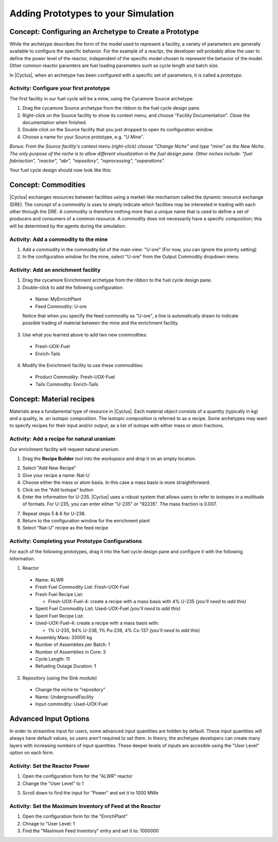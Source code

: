 Adding Prototypes to your Simulation
====================================

Concept: Configuring an Archetype to Create a Prototype
---------------------------------------------------------

While the archetype describes the form of the model used to represent a
facility, a variety of parameters are generally available to configure the
specific behavior.   For the example of a reactpr, the developer will probably
allow the user to define the power level of the reactor, independent of the
specific model chosen to represent the behavior of the model.  Other common
reactor paramters are fuel loading parameters such as cycle length and batch
size. 

In |Cyclus|, when an archetype has been configured with a
specific set of parameters, it is called a *prototype*.


Activity: Configure your first prototype
+++++++++++++++++++++++++++++++++++++++++

The first facility in our fuel cycle will be a mine, using the Cycamore Source
archetype.

1. Drag the cycamore Source archetype from the ribbon to the fuel cycle design pane.
2. Right-click on the Source facility to show its context menu, and choose
   "Facility Documentation".  Close the documentation when finished.
3. Double click on the Source facility that you just dropped to open its configuration window.
4. Choose a name for your Source prototype, e.g. "U Mine".

*Bonus: From the Source facility's context menu (right-click) choose "Change
Niche" and type "mine" as the New Niche.  The only purpose of the niche is to
allow different visualization in the fuel design pane.  Other niches include:
"fuel fabriaction", "reactor", "abr", "repository", "reprocessing",
"separations".*

Your fuel cycle design should now look like this:

.. image:: first_proto.png
    :align: center
    :alt: Fuel cycle design pane showing first prototype.


Concept: Commodities
----------------------

|Cyclus| exchanges resources between facilities using a market-like mechanism
called the dynamic resource exchange (DRE).  The concept of a commodity is
uses to simply indicate which facilities may be interested in trading with
each other through the DRE.  A commodity is therefore nothing more than a
unique name that is used to define a set of producers and consumers of a
common resource.  A commodity does not necessarily have a specific
composition; this will be determined by the agents during the simulation.

Activity: Add a commodity to the mine
++++++++++++++++++++++++++++++++++++++

1. Add a commodity in the commodity list of the main view: "U-ore" (For now,
   you can ignore the priority setting)
2. In the configuration window for the mine, select "U-ore" from the Output Commodity dropdown menu

.. image:: mine_commod.png
    :align: center
    :alt: A first commodity and its use in the mine.


Activity: Add an enrichment facility
+++++++++++++++++++++++++++++++++++++

1. Drag the cycamore Enrichmnent archetype from the ribbon to the fuel cycle design pane.
2. Double-click to add the following configuration:

  * Name: MyEnrichPlant
  * Feed Commodity: U-ore

  Notice that when you specify the feed commodity as "U-ore", a line is
  automatically drawn to indicate possible trading of material between the mine
  and the enrichment facility.

.. image:: u-ore-enrich.png
    :align: center
    :alt: Uranium ore can now flow from the mine to the enrichment facility.

3. Use what you learned above to add two new commodities:

  * Fresh-UOX-Fuel
  * Enrich-Tails

4. Modify the Enrichment facility to use these commodities:

  * Product Commodity: Fresh-UOX-Fuel
  * Tails Commodity: Enrich-Tails

.. image:: enrich-commods.png
    :align: center
    :alt: All commodities have been defined for the enrichment facility.

Concept: Material recipes
--------------------------

Materials area a fundamental type of resource in |Cyclus|.  Each material
object consists of a quantity (typically in kg) and a quality, ie. an isotopic
composition.  The isotopic composition is referred to as a recipe.  Some
archetypes may want to specify recipes for their input and/or output, as
a list of isotope with either mass or atom fractions.

Activity: Add a recipe for natural uranium
+++++++++++++++++++++++++++++++++++++++++++

Our enrichment facility will request natural uranium.

1. Drag the **Recipe Builder** *tool* into the *workspace* and drop it on an
   empty location.

.. image:: recipe-builder-drag.png
    :align: center
    :alt: Initial view of the Recipe Builder.

2. Select "Add New Recipe"
3. Give your recipe a name: Nat-U
4. Choose either the mass or atom basis.  In this case a mass basis is more straightforward.
5. Click on the "Add Isotope" button
6. Enter the information for U-235.  |Cyclus| uses a robust system that allows
   users to refer to isotopes in a multitude of formats.  For U-235, you can
   enter either "U-235" or "92235".  The mass fraction is 0.007.

.. image:: recipe-natU-235-only.png
    :align: center
    :alt: The natural uranium recipe after adding only U-235.

7. Repeat steps 5 & 6 for U-238.
8. Return to the configuration window for the enrichment plant
9. Select "Nat-U" recipe as the feed recipe

.. image:: recipe-natU-finished-assigned.png
    :align: center
    :alt: The natural uranium recipe is complete and assigned to the
          Enrichment facility's feed recipe.


   
Activity: Completing your Prototype Configurations
++++++++++++++++++++++++++++++++++++++++++++++++++

For each of the following prototypes, drag it into the fuel cycle design pane
and configure it with the following information.

1. Reactor

  * Name: ALWR
  * Fresh Fuel Commodity List: Fresh-UOX-Fuel
  * Fresh Fuel Recipe List:

    * Fresh-UOX-Fuel-4: create a recipe with a mass basis with 4% U-235 *(you'll need to add this)*

  * Spent Fuel Commodity List: Used-UOX-Fuel *(you'll need to add this)*
  * Spent Fuel Recipe List:
  * Used-UOX-Fuel-4: create a recipe with a mass basis with:

    * 1% U-235, 94% U-238, 1% Pu-239, 4% Cs-137 *(you'll need to add this)*

  * Assembly Mass: 33000 kg
  * Number of Assemblies per Batch: 1
  * Number of Assemblies in Core: 3
  * Cycle Length: 11
  * Refueling Outage Duration: 1

.. image:: rxtr-complete.png
    :align: center
    :alt: Complete reactor configurationn showing spent fuel recipe.

2. Repository (using the Sink module)

  * Change the niche to "repository"
  * Name: UndergroundFacility
  * Input commodity: Used-UOX-Fuel

.. image:: repo-complete.png
    :align: center
    :alt: Complete once through cycle including repo.


Advanced Input Options
----------------------

In order to streamline input for users, some advanced input quantities are
hidden by default.  These input quantities will always have default values, so
users aren't required to set them.  In theory, the archetype developers can
create many layers with increasing numbers of input quantities.  These deeper
levels of inputs are accesible using the "User Level" option on each form.

Activity: Set the Reactor Power
++++++++++++++++++++++++++++++++

1. Open the configuration form for the "ALWR" reactor
2. Change the "User Level" to 1

.. image:: user-level-1.png
    :align: center
    :alt: First look at user level 1 for the reactor

3. Scroll down to find the input for "Power" and set it to 1000 MWe

.. image:: user-level-1-power-annotated.png
    :align: center
    :alt: First look at user level 1 for the reactor

Activity: Set the Maximum Inventory of Feed at the Reactor
+++++++++++++++++++++++++++++++++++++++++++++++++++++++++++

1. Open the configuration form for the "EnrichPlant"
2. Chnage to "User Level: 1
3. Find the "Maximum Feed Inventory" entry and set it to: 1000000

.. image:: enrich-max-inv-annotated.png
    :align: center
    :alt: First look at user level 1 for the reactor

